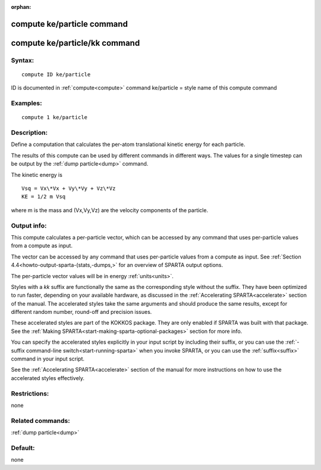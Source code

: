 
:orphan:

.. index:: compute_ke_particle

.. _compute-ke-particle:

.. _compute-ke-particle-command:

###########################
compute ke/particle command
###########################

.. _compute-ke-particle-kk-command:

##############################
compute ke/particle/kk command
##############################

.. _compute-ke-particle-syntax:

*******
Syntax:
*******

::

   compute ID ke/particle

ID is documented in :ref:`compute<compute>` command
ke/particle = style name of this compute command

.. _compute-ke-particle-examples:

*********
Examples:
*********

::

   compute 1 ke/particle

.. _compute-ke-particle-descriptio:

************
Description:
************

Define a computation that calculates the per-atom translational
kinetic energy for each particle.

The results of this compute can be used by different commands in
different ways.  The values for a single timestep can be output by the
:ref:`dump particle<dump>` command.

The kinetic energy is

::

   Vsq = Vx\*Vx + Vy\*Vy + Vz\*Vz
   KE = 1/2 m Vsq

where m is the mass and (Vx,Vy,Vz) are the velocity components of the
particle.

.. _compute-ke-particle-output-info:

************
Output info:
************

This compute calculates a per-particle vector, which can be accessed
by any command that uses per-particle values from a compute as input.

The vector can be accessed by any command that uses per-particle
values from a compute as input.  See :ref:`Section 4.4<howto-output-sparta-(stats,-dumps,>` for an overview of SPARTA output
options.

The per-particle vector values will be in energy :ref:`units<units>`.

Styles with a *kk* suffix are functionally the same as the
corresponding style without the suffix.  They have been optimized to
run faster, depending on your available hardware, as discussed in the
:ref:`Accelerating SPARTA<accelerate>` section of the manual.
The accelerated styles take the same arguments and should produce the
same results, except for different random number, round-off and
precision issues.

These accelerated styles are part of the KOKKOS package. They are only
enabled if SPARTA was built with that package.  See the :ref:`Making SPARTA<start-making-sparta-optional-packages>` section for more info.

You can specify the accelerated styles explicitly in your input script
by including their suffix, or you can use the :ref:`-suffix command-line switch<start-running-sparta>` when you invoke SPARTA, or you can
use the :ref:`suffix<suffix>` command in your input script.

See the :ref:`Accelerating SPARTA<accelerate>` section of the
manual for more instructions on how to use the accelerated styles
effectively.

.. _compute-ke-particle-restrictio:

*************
Restrictions:
*************

none

.. _compute-ke-particle-related-commands:

*****************
Related commands:
*****************

:ref:`dump particle<dump>`

.. _compute-ke-particle-default:

********
Default:
********

none


